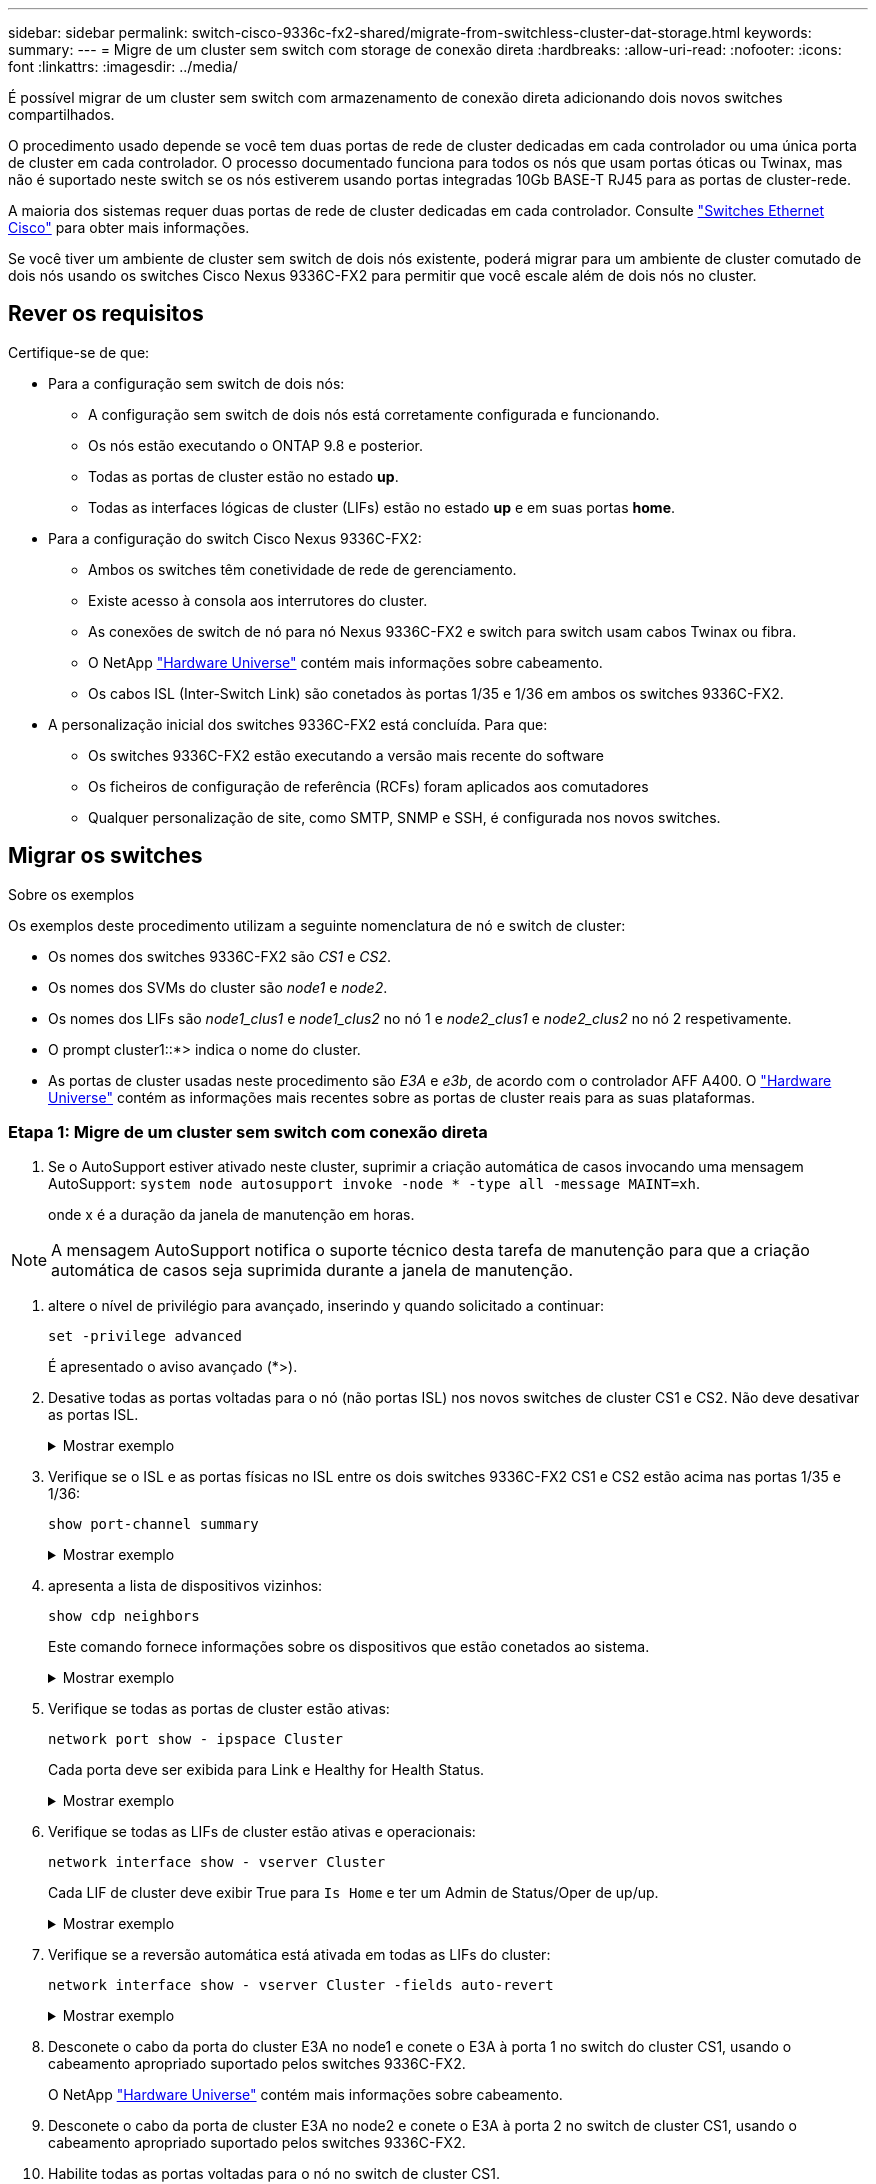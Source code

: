 ---
sidebar: sidebar 
permalink: switch-cisco-9336c-fx2-shared/migrate-from-switchless-cluster-dat-storage.html 
keywords:  
summary:  
---
= Migre de um cluster sem switch com storage de conexão direta
:hardbreaks:
:allow-uri-read: 
:nofooter: 
:icons: font
:linkattrs: 
:imagesdir: ../media/


[role="lead"]
É possível migrar de um cluster sem switch com armazenamento de conexão direta adicionando dois novos switches compartilhados.

O procedimento usado depende se você tem duas portas de rede de cluster dedicadas em cada controlador ou uma única porta de cluster em cada controlador. O processo documentado funciona para todos os nós que usam portas óticas ou Twinax, mas não é suportado neste switch se os nós estiverem usando portas integradas 10Gb BASE-T RJ45 para as portas de cluster-rede.

A maioria dos sistemas requer duas portas de rede de cluster dedicadas em cada controlador. Consulte https://mysupport.netapp.com/site/info/cisco-ethernet-switch["Switches Ethernet Cisco"] para obter mais informações.

Se você tiver um ambiente de cluster sem switch de dois nós existente, poderá migrar para um ambiente de cluster comutado de dois nós usando os switches Cisco Nexus 9336C-FX2 para permitir que você escale além de dois nós no cluster.



== Rever os requisitos

Certifique-se de que:

* Para a configuração sem switch de dois nós:
+
** A configuração sem switch de dois nós está corretamente configurada e funcionando.
** Os nós estão executando o ONTAP 9.8 e posterior.
** Todas as portas de cluster estão no estado *up*.
** Todas as interfaces lógicas de cluster (LIFs) estão no estado *up* e em suas portas *home*.


* Para a configuração do switch Cisco Nexus 9336C-FX2:
+
** Ambos os switches têm conetividade de rede de gerenciamento.
** Existe acesso à consola aos interrutores do cluster.
** As conexões de switch de nó para nó Nexus 9336C-FX2 e switch para switch usam cabos Twinax ou fibra.
** O NetApp https://hwu.netapp.com["Hardware Universe"] contém mais informações sobre cabeamento.
** Os cabos ISL (Inter-Switch Link) são conetados às portas 1/35 e 1/36 em ambos os switches 9336C-FX2.


* A personalização inicial dos switches 9336C-FX2 está concluída. Para que:
+
** Os switches 9336C-FX2 estão executando a versão mais recente do software
** Os ficheiros de configuração de referência (RCFs) foram aplicados aos comutadores
** Qualquer personalização de site, como SMTP, SNMP e SSH, é configurada nos novos switches.






== Migrar os switches

.Sobre os exemplos
Os exemplos deste procedimento utilizam a seguinte nomenclatura de nó e switch de cluster:

* Os nomes dos switches 9336C-FX2 são _CS1_ e _CS2_.
* Os nomes dos SVMs do cluster são _node1_ e _node2_.
* Os nomes dos LIFs são _node1_clus1_ e _node1_clus2_ no nó 1 e _node2_clus1_ e _node2_clus2_ no nó 2 respetivamente.
* O prompt cluster1::*> indica o nome do cluster.
* As portas de cluster usadas neste procedimento são _E3A_ e _e3b_, de acordo com o controlador AFF A400. O https://hwu.netapp.com["Hardware Universe"] contém as informações mais recentes sobre as portas de cluster reais para as suas plataformas.




=== Etapa 1: Migre de um cluster sem switch com conexão direta

. Se o AutoSupport estiver ativado neste cluster, suprimir a criação automática de casos invocando uma mensagem AutoSupport:  `system node autosupport invoke -node * -type all -message MAINT=xh`.
+
onde x é a duração da janela de manutenção em horas.




NOTE: A mensagem AutoSupport notifica o suporte técnico desta tarefa de manutenção para que a criação automática de casos seja suprimida durante a janela de manutenção.

. [[step2]]altere o nível de privilégio para avançado, inserindo y quando solicitado a continuar:
+
`set -privilege advanced`

+
É apresentado o aviso avançado (*>).

. Desative todas as portas voltadas para o nó (não portas ISL) nos novos switches de cluster CS1 e CS2. Não deve desativar as portas ISL.
+
.Mostrar exemplo
[%collapsible]
====
O exemplo a seguir mostra que as portas 1 a 34 voltadas para o nó estão desativadas no switch CS1:

[listing, subs="+quotes"]
----
cs1# *config*
Enter configuration commands, one per line. End with CNTL/Z.
cs1(config)# *interface e1/1-34*
cs1(config-if-range)# *shutdown*
----
====


. [[step4]]Verifique se o ISL e as portas físicas no ISL entre os dois switches 9336C-FX2 CS1 e CS2 estão acima nas portas 1/35 e 1/36:
+
`show port-channel summary`

+
.Mostrar exemplo
[%collapsible]
====
O exemplo a seguir mostra que as portas ISL estão acima no interrutor CS1:

[listing, subs="+quotes"]
----
cs1# *show port-channel summary*
Flags:  D - Down        P - Up in port-channel (members)
        I - Individual  H - Hot-standby (LACP only)
        s - Suspended   r - Module-removed
        b - BFD Session Wait
        S - Switched    R - Routed
        U - Up (port-channel)
        p - Up in delay-lacp mode (member)
        M - Not in use. Min-links not met
--------------------------------------------------------------------------------
Group Port-       Type     Protocol  Member Ports
      Channel
--------------------------------------------------------------------------------
1     Po1(SU)     Eth      LACP      Eth1/35(P)   Eth1/36(P)
----
O exemplo a seguir mostra que as portas ISL estão acima no interrutor CS2:

[listing, subs="+quotes"]
----
       cs2# *show port-channel summary*
        Flags:  D - Down        P - Up in port-channel (members)
        I - Individual  H - Hot-standby (LACP only)
        s - Suspended   r - Module-removed
        b - BFD Session Wait
        S - Switched    R - Routed
        U - Up (port-channel)
        p - Up in delay-lacp mode (member)
        M - Not in use. Min-links not met
--------------------------------------------------------------------------------
Group Port-       Type     Protocol  Member Ports
      Channel
--------------------------------------------------------------------------------
1     Po1(SU)     Eth      LACP      Eth1/35(P)   Eth1/36(P)
----
====


. [[step5]]apresenta a lista de dispositivos vizinhos:
+
`show cdp neighbors`

+
Este comando fornece informações sobre os dispositivos que estão conetados ao sistema.

+
.Mostrar exemplo
[%collapsible]
====
O exemplo a seguir lista os dispositivos vizinhos no switch CS1:

[listing, subs="+quotes"]
----
cs1# *show cdp neighbors*
Capability Codes: R - Router, T - Trans-Bridge, B - Source-Route-Bridge
                  S - Switch, H - Host, I - IGMP, r - Repeater,
                  V - VoIP-Phone, D - Remotely-Managed-Device,
                  s - Supports-STP-Dispute
Device-ID          Local Intrfce  Hldtme Capability  Platform      Port ID
cs2                Eth1/35        175    R S I s     N9K-C9336C    Eth1/35
cs2                Eth1/36        175    R S I s     N9K-C9336C    Eth1/36
Total entries displayed: 2
----
O exemplo a seguir lista os dispositivos vizinhos no switch CS2:

[listing, subs="+quotes"]
----
cs2# *show cdp neighbors*
Capability Codes: R - Router, T - Trans-Bridge, B - Source-Route-Bridge
                  S - Switch, H - Host, I - IGMP, r - Repeater,
                  V - VoIP-Phone, D - Remotely-Managed-Device,
                  s - Supports-STP-Dispute
Device-ID          Local Intrfce  Hldtme Capability  Platform      Port ID
cs1                Eth1/35        177    R S I s     N9K-C9336C    Eth1/35
cs1           )    Eth1/36        177    R S I s     N9K-C9336C    Eth1/36

Total entries displayed: 2
----
====


. [[step6]]Verifique se todas as portas de cluster estão ativas:
+
`network port show - ipspace Cluster`

+
Cada porta deve ser exibida para Link e Healthy for Health Status.

+
.Mostrar exemplo
[%collapsible]
====
[listing, subs="+quotes"]
----
cluster1::*> *network port show -ipspace Cluster*

Node: node1
                                                  Speed(Mbps)  Health
Port      IPspace      Broadcast Domain Link MTU  Admin/Oper   Status
--------- ------------ ---------------- ---- ---- ------------ ---------
e3a       Cluster      Cluster          up   9000  auto/100000 healthy
e3b       Cluster      Cluster          up   9000  auto/100000 healthy

Node: node2
                                                  Speed(Mbps)  Health
Port      IPspace      Broadcast Domain Link MTU  Admin/Oper   Status
--------- ------------ ---------------- ---- ---- ------------ ---------
e3a       Cluster      Cluster          up   9000  auto/100000 healthy
e3b       Cluster      Cluster          up   9000  auto/100000 healthy
4 entries were displayed.
----
====


. [[step7]]Verifique se todas as LIFs de cluster estão ativas e operacionais:
+
`network interface show - vserver Cluster`

+
Cada LIF de cluster deve exibir True para `Is Home` e ter um Admin de Status/Oper de up/up.

+
.Mostrar exemplo
[%collapsible]
====
[listing, subs="+quotes"]
----
cluster1::*> *network interface show -vserver Cluster*
            Logical     Status     Network            Current       Current Is
Vserver     Interface   Admin/Oper Address/Mask       Node          Port    Home
----------- ---------- ---------- ------------------ ------------- ------- -----
Cluster
            node1_clus1  up/up    169.254.209.69/16  node1         e3a     true
            node1_clus2  up/up    169.254.49.125/16  node1         e3b     true
            node2_clus1  up/up    169.254.47.194/16  node2         e3a     true
            node2_clus2  up/up    169.254.19.183/16  node2         e3b     true
4 entries were displayed.
----
====


. [[step8]]Verifique se a reversão automática está ativada em todas as LIFs do cluster:
+
`network interface show - vserver Cluster -fields auto-revert`

+
.Mostrar exemplo
[%collapsible]
====
[listing, subs="+quotes"]
----
cluster1::*> *network interface show -vserver Cluster -fields auto-revert*
       Logical
Vserver   Interface     Auto-revert
--------- ------------- ------------
Cluster
          node1_clus1   true
          node1_clus2   true
          node2_clus1   true
          node2_clus2   true
4 entries were displayed.
----
====


. [[step9]]Desconete o cabo da porta do cluster E3A no node1 e conete o E3A à porta 1 no switch do cluster CS1, usando o cabeamento apropriado suportado pelos switches 9336C-FX2.
+
O NetApp https://hwu.netapp.com["Hardware Universe"] contém mais informações sobre cabeamento.

. Desconete o cabo da porta de cluster E3A no node2 e conete o E3A à porta 2 no switch de cluster CS1, usando o cabeamento apropriado suportado pelos switches 9336C-FX2.
. Habilite todas as portas voltadas para o nó no switch de cluster CS1.
+
.Mostrar exemplo
[%collapsible]
====
O exemplo a seguir mostra que as portas 1/1 a 1/34 estão ativadas no switch CS1:

[listing, subs="+quotes"]
----
cs1# *config*
Enter configuration commands, one per line. End with CNTL/Z.
cs1(config)# *interface e1/1-34*
cs1(config-if-range)# *no shutdown*
----
====


. [[step12]]Verifique se todas as LIFs de cluster são *up*, operacionais e exibidas como True para `Is Home`:
+
`network interface show - vserver Cluster`

+
.Mostrar exemplo
[%collapsible]
====
O exemplo a seguir mostra que todos os LIFs são *up* em node1 e node2 e que `Is Home` os resultados são *true*:

[listing, subs="+quotes"]
----
cluster1::*> *network interface show -vserver Cluster*
          Logical      Status     Network            Current     Current Is
Vserver   Interface    Admin/Oper Address/Mask       Node        Port    Home
--------- ------------ ---------- ------------------ ----------- ------- ----
Cluster
          node1_clus1  up/up      169.254.209.69/16  node1       e3a     true
          node1_clus2  up/up      169.254.49.125/16  node1       e3b     true
          node2_clus1  up/up      169.254.47.194/16  node2       e3a     true
          node2_clus2  up/up      169.254.19.183/16  node2       e3b     true
4 entries were displayed.
----
====


. [[step13]]exibe informações sobre o status dos nós no cluster:
+
`cluster show`

+
.Mostrar exemplo
[%collapsible]
====
O exemplo a seguir exibe informações sobre a integridade e a elegibilidade dos nós no cluster:

[listing, subs="+quotes"]
----
cluster1::*> *cluster show*
Node                 Health  Eligibility   Epsilon
-------------------- ------- ------------  ------------
node1                true    true          false
node2                true    true          false
2 entries were displayed.
----
====


. [[step14]]Desconete o cabo da porta do cluster e3b no node1 e conete o e3b à porta 1 no switch do cluster CS2, usando o cabeamento apropriado suportado pelos switches 9336C-FX2.
. Desconete o cabo da porta de cluster e3b no node2 e conete o e3b à porta 2 no switch de cluster CS2, usando o cabeamento apropriado suportado pelos switches 9336C-FX2.
. Habilite todas as portas voltadas para o nó no switch de cluster CS2.
+
.Mostrar exemplo
[%collapsible]
====
O exemplo a seguir mostra que as portas 1/1 a 1/34 estão ativadas no switch CS2:

[listing, subs="+quotes"]
----
cs2# *config*
Enter configuration commands, one per line. End with CNTL/Z.
cs2(config)# *interface e1/1-34*
cs2(config-if-range)# *no shutdown*
----
====


. [[step17]]Verifique se todas as portas de cluster estão ativas:
+
`network port show - ipspace Cluster`

+
.Mostrar exemplo
[%collapsible]
====
O exemplo a seguir mostra que todas as portas do cluster estão em node1 e node2:

[listing, subs="+quotes"]
----
cluster1::*> *network port show -ipspace Cluster*

Node: node1
                                                                        Ignore
                                                  Speed(Mbps)  Health   Health
Port      IPspace      Broadcast Domain Link MTU  Admin/Oper   Status   Status
--------- ------------ ---------------- ---- ---- ------------ -------- ------
e3a       Cluster      Cluster          up   9000  auto/100000 healthy  false
e3b       Cluster      Cluster          up   9000  auto/100000 healthy  false

Node: node2
                                                                        Ignore
                                                  Speed(Mbps)  Health   Health
Port      IPspace      Broadcast Domain Link MTU  Admin/Oper   Status   Status
--------- ------------ ---------------- ---- ---- ------------ -------- ------
e3a       Cluster      Cluster          up   9000  auto/100000 healthy  false
e3b       Cluster      Cluster          up   9000  auto/100000 healthy  false
4 entries were displayed.
----
====


. [[step18]]Verifique se todas as interfaces são exibidas verdadeiras para `Is Home`:
+
`network interface show - vserver Cluster`

+

NOTE: Isso pode levar vários minutos para ser concluído.

+
.Mostrar exemplo
[%collapsible]
====
O exemplo a seguir mostra que todos os LIFs são *up* em node1 e node2 e que `Is Home` os resultados são verdadeiros:

[listing, subs="+quotes"]
----
cluster1::*> *network interface show -vserver Cluster*
          Logical      Status     Network            Current    Current Is
Vserver   Interface    Admin/Oper Address/Mask       Node       Port    Home
--------- ------------ ---------- ------------------ ---------- ------- ----
Cluster
          node1_clus1  up/up      169.254.209.69/16  node1      e3a     true
          node1_clus2  up/up      169.254.49.125/16  node1      e3b     true
          node2_clus1  up/up      169.254.47.194/16  node2      e3a     true
          node2_clus2  up/up      169.254.19.183/16  node2      e3b     true
4 entries were displayed.
----
====


. [[step19]]Verifique se ambos os nós têm uma conexão para cada switch:
+
`show cdp neighbors`

+
.Mostrar exemplo
[%collapsible]
====
O exemplo a seguir mostra os resultados apropriados para ambos os switches:

[listing, subs="+quotes"]
----
cs1# *show cdp neighbors*
Capability Codes: R - Router, T - Trans-Bridge, B - Source-Route-Bridge
                  S - Switch, H - Host, I - IGMP, r - Repeater,
                  V - VoIP-Phone, D - Remotely-Managed-Device,
                  s - Supports-STP-Dispute
Device-ID          Local Intrfce  Hldtme Capability  Platform      Port ID
node1              Eth1/1         133    H           AFFA400       e3a
node2              Eth1/2         133    H           AFFA400       e3a
cs2                Eth1/35        175    R S I s     N9K-C9336C    Eth1/35
cs2                Eth1/36        175    R S I s     N9K-C9336C    Eth1/36
Total entries displayed: 4
cs2# show cdp neighbors
Capability Codes: R - Router, T - Trans-Bridge, B - Source-Route-Bridge
                  S - Switch, H - Host, I - IGMP, r - Repeater,
                  V - VoIP-Phone, D - Remotely-Managed-Device,
                  s - Supports-STP-Dispute
Device-ID          Local Intrfce  Hldtme Capability  Platform      Port ID
node1              Eth1/1         133    H           AFFA400       e3b
node2              Eth1/2         133    H           AFFA400       e3b
cs1                Eth1/35        175    R S I s     N9K-C9336C    Eth1/35
cs1                Eth1/36        175    R S I s     N9K-C9336C    Eth1/36
Total entries displayed: 4
----
====


. [[step20]]Mostre informações sobre os dispositivos de rede descobertos em seu cluster:
+
`network device-discovery show -protocol cdp`

+
.Mostrar exemplo
[%collapsible]
====
[listing, subs="+quotes"]
----
cluster1::*> *network device-discovery show -protocol cdp*
Node/       Local  Discovered
Protocol    Port   Device (LLDP: ChassisID)  Interface         Platform
----------- ------ ------------------------- ----------------  ----------------
node2       /cdp
            e3a    cs1                       0/2               N9K-C9336C
            e3b    cs2                       0/2               N9K-C9336C

node1       /cdp
            e3a    cs1                       0/1               N9K-C9336C
            e3b    cs2                       0/1               N9K-C9336C
4 entries were displayed.
----
====


. [[step21]]Verifique se a configuração de armazenamento do par HA 1 (e par HA 2) está correta e livre de erros:
+
`system switch ethernet show`

+
.Mostrar exemplo
[%collapsible]
====
[listing, subs="+quotes"]
----
storage::*> *system switch ethernet show*
Switch                    Type                   Address         Model
------------------------- ---------------------- --------------- ----------
sh1
                          storage-network        172.17.227.5    C9336C

       Serial Number: FOC221206C2
        Is Monitored: true
              Reason: None
    Software Version: Cisco Nexus Operating System (NX-OS) Software, Version
                      9.3(5)
      Version Source: CDP
sh2
                          storage-network        172.17.227.6    C9336C
       Serial Number: FOC220443LZ
        Is Monitored: true
              Reason: None
    Software Version: Cisco Nexus Operating System (NX-OS) Software, Version
                      9.3(5)
      Version Source: CDP
2 entries were displayed.
storage::*>
----
====


. [[step22]]Verifique se as configurações estão desativadas:
+
`network options switchless-cluster show`

+

NOTE: Pode demorar vários minutos para o comando ser concluído. Aguarde até que o anúncio "3 minutos de duração expire".

+
A `false` saída no exemplo a seguir mostra que as configurações estão desativadas:

+
.Mostrar exemplo
[%collapsible]
====
[listing, subs="+quotes"]
----
cluster1::*> *network options switchless-cluster show*
Enable Switchless Cluster: false
----
====


. [[step23]]Verifique o status dos membros do nó no cluster:
+
`cluster show`

+
.Mostrar exemplo
[%collapsible]
====
O exemplo a seguir mostra informações sobre a integridade e a elegibilidade dos nós no cluster:

[listing, subs="+quotes"]
----
cluster1::*> *cluster show*
Node                 Health  Eligibility   Epsilon
-------------------- ------- ------------  --------
node1                true    true          false
node2                true    true          false
----
====
. Verifique a conectividade das interfaces de cluster remotas:


[role="tabbed-block"]
====
.ONTAP 9.9,1 e posterior
--
Você pode usar o `network interface check cluster-connectivity` comando para iniciar uma verificação de acessibilidade para conetividade de cluster e, em seguida, exibir os detalhes:

`network interface check cluster-connectivity start` e `network interface check cluster-connectivity show`

[listing, subs="+quotes"]
----
cluster1::*> *network interface check cluster-connectivity start*
----
*NOTA:* espere alguns segundos antes de executar o `show` comando para exibir os detalhes.

[listing, subs="+quotes"]
----
cluster1::*> *network interface check cluster-connectivity show*
                                  Source           Destination      Packet
Node   Date                       LIF              LIF              Loss
------ -------------------------- ---------------- ---------------- -----------
node1
       3/5/2022 19:21:18 -06:00   node1_clus2      node2-clus1      none
       3/5/2022 19:21:20 -06:00   node1_clus2      node2_clus2      none
node2
       3/5/2022 19:21:18 -06:00   node2_clus2      node1_clus1      none
       3/5/2022 19:21:20 -06:00   node2_clus2      node1_clus2      none
----
--
.Todos os lançamentos do ONTAP
--
Para todas as versões do ONTAP, você também pode usar o `cluster ping-cluster -node <name>` comando para verificar a conetividade:

`cluster ping-cluster -node <name>`

[listing, subs="+quotes"]
----
cluster1::*> *cluster ping-cluster -node local*
Host is node2
Getting addresses from network interface table...
Cluster node1_clus1 169.254.209.69 node1 e3a
Cluster node1_clus2 169.254.49.125 node1 e3b
Cluster node2_clus1 169.254.47.194 node2 e3a
Cluster node2_clus2 169.254.19.183 node2 e3b
Local = 169.254.47.194 169.254.19.183
Remote = 169.254.209.69 169.254.49.125
Cluster Vserver Id = 4294967293
Ping status:
....
Basic connectivity succeeds on 4 path(s)
Basic connectivity fails on 0 path(s)
................
Detected 9000 byte MTU on 4 path(s):
Local 169.254.47.194 to Remote 169.254.209.69
Local 169.254.47.194 to Remote 169.254.49.125
Local 169.254.19.183 to Remote 169.254.209.69
Local 169.254.19.183 to Remote 169.254.49.125
Larger than PMTU communication succeeds on 4 path(s)
RPC status:
2 paths up, 0 paths down (tcp check)
2 paths up, 0 paths down (udp check)
----
--
====
. [[step25]] altere o nível de privilégio de volta para admin:
+
`set -privilege admin`





=== Passo 2: Configure o switch compartilhado

Os exemplos deste procedimento utilizam a seguinte nomenclatura de switch e nó:

* Os nomes dos dois switches compartilhados são _SH1_ e _SH2_.
* Os nós são _node1_ e _node2_.



NOTE: O procedimento requer o uso de comandos ONTAP e comandos Cisco Nexus 9000 Series switches, os comandos ONTAP são usados, a menos que indicado de outra forma.

. Verifique se a configuração de armazenamento do par HA 1 (e par HA 2) está correta e sem erros:
+
`system switch ethernet show`

+
.Mostrar exemplo
[%collapsible]
====
[listing, subs="+quotes"]
----
storage::*> *system switch ethernet show*
Switch                    Type                   Address         Model
------------------------- ---------------------  --------------- -------
sh1
                          storage-network        172.17.227.5    C9336C

      Serial Number: FOC221206C2
       Is Monitored: true
             Reason: None
   Software Version: Cisco Nexus Operating System (NX-OS) Software, Version
                     9.3(5)
     Version Source: CDP
sh2
                          storage-network        172.17.227.6    C9336C
       Serial Number: FOC220443LZ
        Is Monitored: true
              Reason: None
    Software Version: Cisco Nexus Operating System (NX-OS) Software, Version
                      9.3(5)
      Version Source: CDP
2 entries were displayed.
storage::*>
----
====
. Verifique se as portas do nó de storage estão íntegras e operacionais:
+
`storage port show -port-type ENET`

+
.Mostrar exemplo
[%collapsible]
====
[listing, subs="+quotes"]
----
storage::*> *storage port show -port-type ENET*
                                   Speed                             VLAN
Node    Port    Type    Mode       (Gb/s)      State      Status       ID
------- ------- ------- ---------- ----------- ---------- ---------- -----
node1
        e0c     ENET   storage          100      enabled  online        30
        e0d     ENET   storage          100      enabled  online        30
        e5a     ENET   storage          100      enabled  online        30
        e5b     ENET   storage          100      enabled  online        30

node2
        e0c     ENET  storage           100      enabled  online        30
        e0d     ENET  storage           100      enabled  online        30
        e5a     ENET  storage           100      enabled  online        30
        e5b     ENET  storage           100      enabled  online        30
----
====


. [[step3]]mova as portas do par HA 1, NSM224 caminho A para o intervalo de portas SH1 11-22.
. Instale um cabo do par HA 1, node1, caminho A até o intervalo de portas SH1 11-22. Por exemplo, o caminho Que uma porta de armazenamento em um AFF A400 é e0c.
. Instale um cabo do par HA 1, node2, caminho A até o intervalo de portas SH1 11-22.
. Verifique se as portas dos nós estão íntegras e operacionais:
+
`storage port show -port-type ENET`

+
.Mostrar exemplo
[%collapsible]
====
[listing, subs="+quotes"]
----
storage::*> *storage port show -port-type ENET*
                                   Speed                             VLAN
Node    Port    Type    Mode       (Gb/s)      State      Status       ID
------- ------- ------- ---------- ----------- ---------- ---------- -----
node1
        e0c     ENET   storage          100      enabled  online        30
        e0d     ENET   storage            0      enabled  offline       30
        e5a     ENET   storage            0      enabled  offline       30
        e5b     ENET   storage          100      enabled  online        30

node2
        e0c     ENET  storage           100      enabled  online        30
        e0d     ENET  storage             0      enabled  offline       30
        e5a     ENET  storage             0      enabled  offline       30
        e5b     ENET  storage           100      enabled  online        30
----
====
. Verifique se não há problemas de cabeamento ou switch de storage no cluster:
+
`system health alert show -instance`

+
.Mostrar exemplo
[%collapsible]
====
[listing, subs="+quotes"]
----
storage::*> *system health alert show -instance*
There are no entries matching your query.
----
====
. Mova o par de HA 1 portas de caminho B NSM224 para o intervalo de portas SH2 11-22.
. Instale um cabo do par HA 1, node1, caminho B para o intervalo de portas SH2 11-22. Por exemplo, a porta de armazenamento de caminho B em um AFF A400 é e5b.
. Instale um cabo do par HA 1, node2, caminho B para o intervalo de portas SH2 11-22.
. Verifique se as portas dos nós estão íntegras e operacionais:
+
`storage port show -port-type ENET`

+
.Mostrar exemplo
[%collapsible]
====
[listing, subs="+quotes"]
----
storage::*> *storage port show -port-type ENET*
                                   Speed                             VLAN
Node    Port    Type    Mode       (Gb/s)      State      Status       ID
------- ------- ------- ---------- ----------- ---------- ---------- -----
node1
        e0c     ENET   storage          100      enabled  online        30
        e0d     ENET   storage            0      enabled  offline       30
        e5a     ENET   storage            0      enabled  offline       30
        e5b     ENET   storage          100      enabled  online        30

node2
        e0c     ENET  storage           100      enabled  online        30
        e0d     ENET  storage             0      enabled  offline       30
        e5a     ENET  storage             0      enabled  offline       30
        e5b     ENET  storage           100      enabled  online        30
----
====
. Verifique se a configuração de armazenamento do par HA 1 está correta e sem erros:
+
`system switch ethernet show`

+
.Mostrar exemplo
[%collapsible]
====
[listing, subs="+quotes"]
----
storage::*> *system switch ethernet show*
Switch                    Type                   Address          Model
------------------------- ---------------------- ---------------- ----------
sh1
                          storage-network        172.17.227.5     C9336C

      Serial Number: FOC221206C2
       Is Monitored: true
             Reason: None
   Software Version: Cisco Nexus Operating System (NX-OS) Software, Version
                     9.3(5)
     Version Source: CDP
sh2
                          storage-network        172.17.227.6     C9336C
      Serial Number: FOC220443LZ
       Is Monitored: true
             Reason: None
   Software Version: Cisco Nexus Operating System (NX-OS) Software, Version
                     9.3(5)
     Version Source: CDP
2 entries were displayed.
storage::*>
----
====
. Reconfigure as portas de storage secundário não utilizadas (controladora) no par de HA 1 do storage à rede. Se mais de um NS224 foi conetado diretamente, haverá portas que devem ser reconfiguradas.
+
.Mostrar exemplo
[%collapsible]
====
[listing, subs="+quotes"]
----
storage port modify –node [node name] –port [port name] –mode network
----
====
+
Para colocar portas de armazenamento em um domínio de broadcast:

+
** `network port broadcast-domain create` (para criar um novo domínio, se necessário)
** `network port broadcast-domain add-ports` (para adicionar portas a um domínio existente)


. Se você suprimiu a criação automática de casos, reative-a invocando uma mensagem AutoSupport:
+
`system node autosupport invoke -node * -type all -message MAINT=END`



.O que se segue?
link:../switch-cshm/config-overview.html["Configurar o monitoramento de integridade do switch"].
